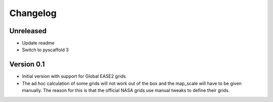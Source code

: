 =========
Changelog
=========

Unreleased
==========

- Update readme
- Switch to pyscaffold 3

Version 0.1
===========

- Initial version with support for Global EASE2 grids.
- The ad hoc calculation of some grids will not work out of the box and the
  map_scale will have to be given manually. The reason for this is that the
  official NASA grids use manual tweaks to define their grids.
